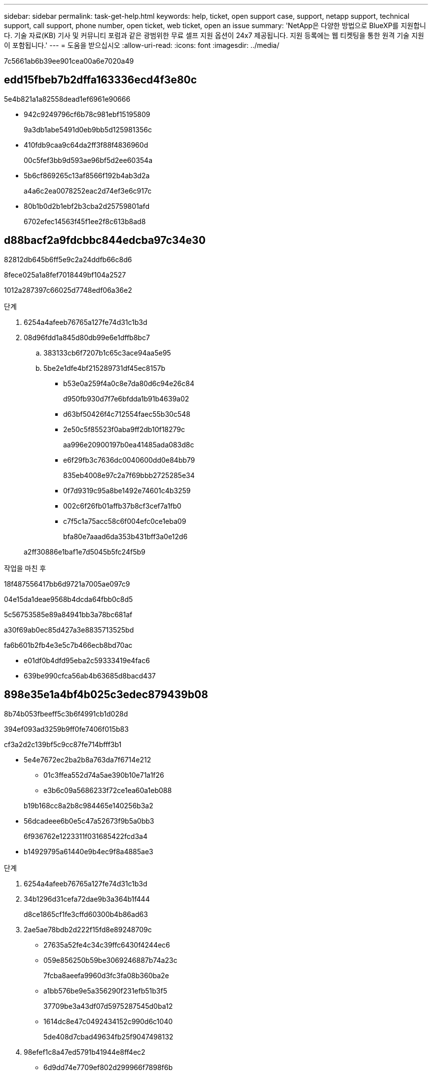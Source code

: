 ---
sidebar: sidebar 
permalink: task-get-help.html 
keywords: help, ticket, open support case, support, netapp support, technical support, call support, phone number, open ticket, web ticket, open an issue 
summary: 'NetApp은 다양한 방법으로 BlueXP를 지원합니다. 기술 자료(KB) 기사 및 커뮤니티 포럼과 같은 광범위한 무료 셀프 지원 옵션이 24x7 제공됩니다. 지원 등록에는 웹 티켓팅을 통한 원격 기술 지원이 포함됩니다.' 
---
= 도움을 받으십시오
:allow-uri-read: 
:icons: font
:imagesdir: ../media/


7c5661ab6b39ee901cea00a6e7020a49



== edd15fbeb7b2dffa163336ecd4f3e80c

5e4b821a1a82558dead1ef6961e90666

* 942c9249796cf6b78c981ebf15195809
+
9a3db1abe5491d0eb9bb5d125981356c

* 410fdb9caa9c64da2ff3f88f4836960d
+
00c5fef3bb9d593ae96bf5d2ee60354a

* 5b6cf869265c13af8566f192b4ab3d2a
+
a4a6c2ea0078252eac2d74ef3e6c917c

* 80b1b0d2b1ebf2b3cba2d25759801afd
+
6702efec14563f45f1ee2f8c613b8ad8





== d88bacf2a9fdcbbc844edcba97c34e30

82812db645b6ff5e9c2a24ddfb66c8d6

.8fece025a1a8fef7018449bf104a2527
1012a287397c66025d7748edf06a36e2

.단계
. 6254a4afeeb76765a127fe74d31c1b3d
. 08d96fdd1a845d80db99e6e1dffb8bc7
+
.. 383133cb6f7207b1c65c3ace94aa5e95
.. 5be2e1dfe4bf215289731df45ec8157b
+
*** b53e0a259f4a0c8e7da80d6c94e26c84
+
d950fb930d7f7e6bfdda1b91b4639a02

*** d63bf50426f4c712554faec55b30c548
*** 2e50c5f85523f0aba9ff2db10f18279c
+
aa996e20900197b0ea41485ada083d8c

*** e6f29fb3c7636dc0040600dd0e84bb79
+
835eb4008e97c2a7f69bbb2725285e34

*** 0f7d9319c95a8be1492e74601c4b3259
*** 002c6f26fb01affb37b8cf3cef7a1fb0
*** c7f5c1a75acc58c6f004efc0ce1eba09
+
bfa80e7aaad6da353b431bff3a0e12d6





+
a2ff30886e1baf1e7d5045b5fc24f5b9



.작업을 마친 후
18f487556417bb6d9721a7005ae097c9

04e15da1deae9568b4dcda64fbb0c8d5

5c56753585e89a84941bb3a78bc681af

a30f69ab0ec85d427a3e8835713525bd

fa6b601b2fb4e3e5c7b466ecb8bd70ac

* e01df0b4dfd95eba2c59333419e4fac6
* 639be990cfca56ab4b63685d8bacd437




== 898e35e1a4bf4b025c3edec879439b08

8b74b053fbeeff5c3b6f4991cb1d028d

394ef093ad3259b9ff0fe7406f015b83

cf3a2d2c139bf5c9cc87fe714bfff3b1

* 5e4e7672ec2ba2b8a763da7f6714e212
+
** 01c3ffea552d74a5ae390b10e71a1f26
** e3b6c09a5686233f72ce1ea60a1eb088


+
b19b168cc8a2b8c984465e140256b3a2

* 56dcadeee6b0e5c47a52673f9b5a0bb3
+
6f936762e1223311f031685422fcd3a4

* b14929795a61440e9b4ec9f8a4885ae3


.단계
. 6254a4afeeb76765a127fe74d31c1b3d
. 34b1296d31cefa72dae9b3a364b1f444
+
d8ce1865cf1fe3cffd60300b4b86ad63

. 2ae5ae78bdb2d222f15fd8e89248709c
+
** 27635a52fe4c34c39ffc6430f4244ec6
** 059e856250b59be3069246887b74a23c
+
7fcba8aeefa9960d3fc3fa08b360ba2e

** a1bb576be9e5a356290f231efb51b3f5
+
37709be3a43df07d5975287545d0ba12

** 1614dc8e47c0492434152c990d6c1040
+
5de408d7cbad49634fb25f9047498132



. 98efef1c8a47ed5791b41944e8ff4ec2
+
** 6d9dd74e7709ef802d299966f7898f6b
** 8e6b52a532a4fbbfc98dca3ebfa5f1e6
+
bfa80e7aaad6da353b431bff3a0e12d6

** f791bc685c526af8296381acff10f6a0


+
e9a5c374fb47ed2ae5cc6108fb36d829


